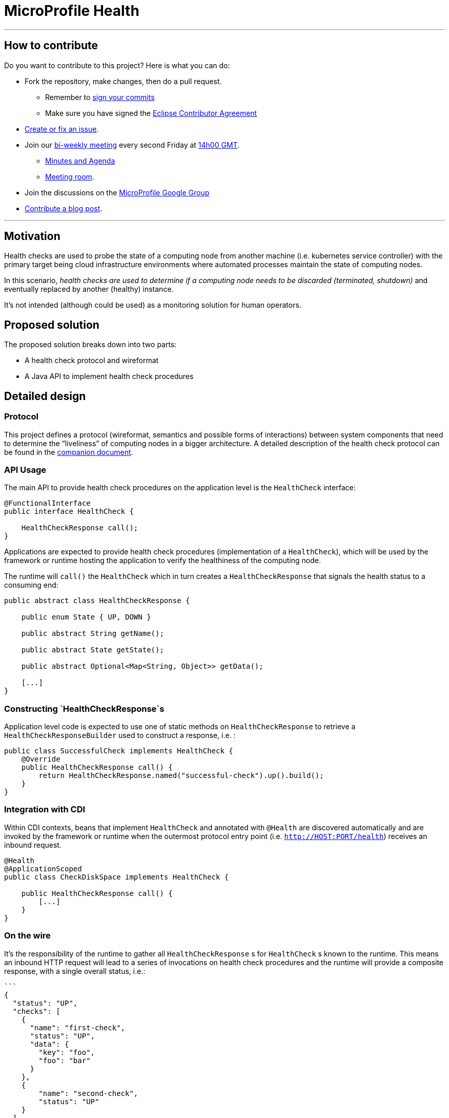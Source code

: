 //
// Copyright (c) 2016-2017 Contributors to the Eclipse Foundation
//
// See the NOTICES file(s) distributed with this work for additional
// information regarding copyright ownership.
//
// Licensed under the Apache License, Version 2.0 (the "License");
// you may not use this file except in compliance with the License.
// You may obtain a copy of the License at
//
//     http://www.apache.org/licenses/LICENSE-2.0
//
// Unless required by applicable law or agreed to in writing, software
// distributed under the License is distributed on an "AS IS" BASIS,
// WITHOUT WARRANTIES OR CONDITIONS OF ANY KIND, either express or implied.
// See the License for the specific language governing permissions and
// limitations under the License.
//

= MicroProfile Health

'''
== How to contribute

Do you want to contribute to this project? Here is what you can do:

* Fork the repository, make changes, then do a pull request.
** Remember to https://help.github.com/articles/signing-commits/[sign your commits]
** Make sure you have signed the https://www.eclipse.org/legal/ECA.php[Eclipse Contributor Agreement]
* https://github.com/eclipse/microprofile-health/issues[Create or fix an issue].
* Join our https://calendar.google.com/calendar/embed?src=gbnbc373ga40n0tvbl88nkc3r4%40group.calendar.google.com[bi-weekly meeting] every second Friday at https://www.timeanddate.com/time/map/[14h00 GMT].
** https://docs.google.com/document/d/1g_I6YnZoNjgyqdt1hjpc5J8XZjMqnuEu0BTztDoB3Zg/edit#heading=h.k5iuc5sxarby[Minutes and Agenda]
** https://zoom.us/j/460194898[Meeting room].
* Join the discussions on the https://groups.google.com/forum/#!forum/microprofile[MicroProfile Google Group]
* https://microprofile.io/blog/[Contribute a blog post].

'''

== Motivation

Health checks are used to probe the state of a computing node from another machine (i.e. kubernetes service controller) with the primary target being cloud infrastructure environments where automated processes maintain the state of computing nodes.

In this scenario, _health checks are used to determine if a computing node needs to be discarded (terminated, shutdown)_ and eventually replaced by another (healthy) instance.

It’s not intended (although could be used) as a monitoring solution for human operators.

== Proposed solution

The proposed solution breaks down into two parts:

- A health check protocol and wireformat
- A Java API to implement health check procedures

== Detailed design

=== Protocol

This project defines a protocol (wireformat, semantics and possible forms of interactions) between system components that need to determine the “liveliness” of computing nodes in a bigger architecture.
A detailed description of the health check protocol can be found in the link:https://github.com/eclipse/microprofile-health/tree/master/spec/src/main/asciidoc/protocol-wireformat.adoc[companion document].

=== API Usage

The main API to provide health check procedures on the application level is the `HealthCheck` interface:

```
@FunctionalInterface
public interface HealthCheck {

    HealthCheckResponse call();
}
```

Applications are expected to provide health check procedures (implementation of a `HealthCheck`), which will be used by the framework or runtime hosting the application to verify the healthiness of the computing node.

The runtime will `call()` the `HealthCheck` which in turn creates a `HealthCheckResponse` that signals the health status to a consuming end:

```
public abstract class HealthCheckResponse {

    public enum State { UP, DOWN }

    public abstract String getName();

    public abstract State getState();

    public abstract Optional<Map<String, Object>> getData();

    [...]
}
```

=== Constructing `HealthCheckResponse`s

Application level code is expected to use one of static methods on `HealthCheckResponse` to retrieve a `HealthCheckResponseBuilder` used to construct a response, i.e. :

```
public class SuccessfulCheck implements HealthCheck {
    @Override
    public HealthCheckResponse call() {
        return HealthCheckResponse.named("successful-check").up().build();
    }
}
```

=== Integration with CDI

Within CDI contexts, beans that implement `HealthCheck` and annotated with `@Health` are discovered automatically and are invoked by the framework or runtime when the outermost protocol entry point (i.e. `http://HOST:PORT/health`) receives an inbound request.

```
@Health
@ApplicationScoped
public class CheckDiskSpace implements HealthCheck {

    public HealthCheckResponse call() {
        [...]
    }
}
```

=== On the wire

It's the responsibility of the runtime to gather all `HealthCheckResponse` s for `HealthCheck` s known to the runtime. This means an inbound HTTP request will lead to a series of invocations
 on health check procedures and the runtime will provide a composite response, with a single overall status, i.e.:

  ```
  {
    "status": "UP",
    "checks": [
      {
        "name": "first-check",
        "status": "UP",
        "data": {
          "key": "foo",
          "foo": "bar"
        }
      },
      {
          "name": "second-check",
          "status": "UP"
      }
    ]
  }
  ```

The link:https://github.com/eclipse/microprofile-health/tree/master/spec/src/main/asciidoc/protocol-wireformat.adoc[companion document] contains further information on forms of interaction and the wireformat.

= SPI Usage

Implementors of the API are expected to supply implementations of `HealthCheckResponse` and `HealthCheckResponseBuilder` by providing a `HealthCheckResponseProvider` to their implementation. The `HealthCheckResponseProvider` is discovered using the default JDK service loader.

A `HealthCheckResponseProvider` is used internally to create a `HealthCheckResponseBuilder` which is used to construct a `HealthCheckResponse`. This pattern allows implementors to extend a `HealthCheckResponse` and adapt it to their implementation needs. Common implementation details that fall into this category are invocation and security contexts or anything else required to map a `HealthCheckResponse` to the outermost invocation protocol (i.e. HTTP/JSON).
